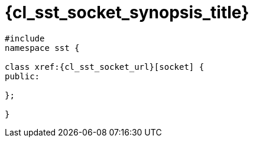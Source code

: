 //
// Copyright (C) 2012-2024 Stealth Software Technologies, Inc.
//
// Permission is hereby granted, free of charge, to any person
// obtaining a copy of this software and associated documentation
// files (the "Software"), to deal in the Software without
// restriction, including without limitation the rights to use,
// copy, modify, merge, publish, distribute, sublicense, and/or
// sell copies of the Software, and to permit persons to whom the
// Software is furnished to do so, subject to the following
// conditions:
//
// The above copyright notice and this permission notice (including
// the next paragraph) shall be included in all copies or
// substantial portions of the Software.
//
// THE SOFTWARE IS PROVIDED "AS IS", WITHOUT WARRANTY OF ANY KIND,
// EXPRESS OR IMPLIED, INCLUDING BUT NOT LIMITED TO THE WARRANTIES
// OF MERCHANTABILITY, FITNESS FOR A PARTICULAR PURPOSE AND
// NONINFRINGEMENT. IN NO EVENT SHALL THE AUTHORS OR COPYRIGHT
// HOLDERS BE LIABLE FOR ANY CLAIM, DAMAGES OR OTHER LIABILITY,
// WHETHER IN AN ACTION OF CONTRACT, TORT OR OTHERWISE, ARISING
// FROM, OUT OF OR IN CONNECTION WITH THE SOFTWARE OR THE USE OR
// OTHER DEALINGS IN THE SOFTWARE.
//
// SPDX-License-Identifier: MIT
//

//----------------------------------------------------------------------
ifdef::define_attributes[]
ifndef::SECTIONS_CL_SST_SOCKET_SYNOPSIS_ADOC[]
:SECTIONS_CL_SST_SOCKET_SYNOPSIS_ADOC:
//----------------------------------------------------------------------

:cl_sst_socket_synopsis_id: cl_sst_socket_synopsis
:cl_sst_socket_synopsis_title: Synopsis

//----------------------------------------------------------------------
endif::[]
endif::[]
ifndef::define_attributes[]
//----------------------------------------------------------------------

[#{cl_sst_socket_synopsis_id}]
= {cl_sst_socket_synopsis_title}

[source,cpp,subs="{sst_subs_source}"]
----
#include <link:{repo_browser_url}/src/c-cpp/include/sst/catalog/socket.hpp[sst/catalog/socket.hpp,window=_blank]>
namespace sst {

class xref:{cl_sst_socket_url}[socket] {
public:

};

}
----

//----------------------------------------------------------------------
endif::[]
